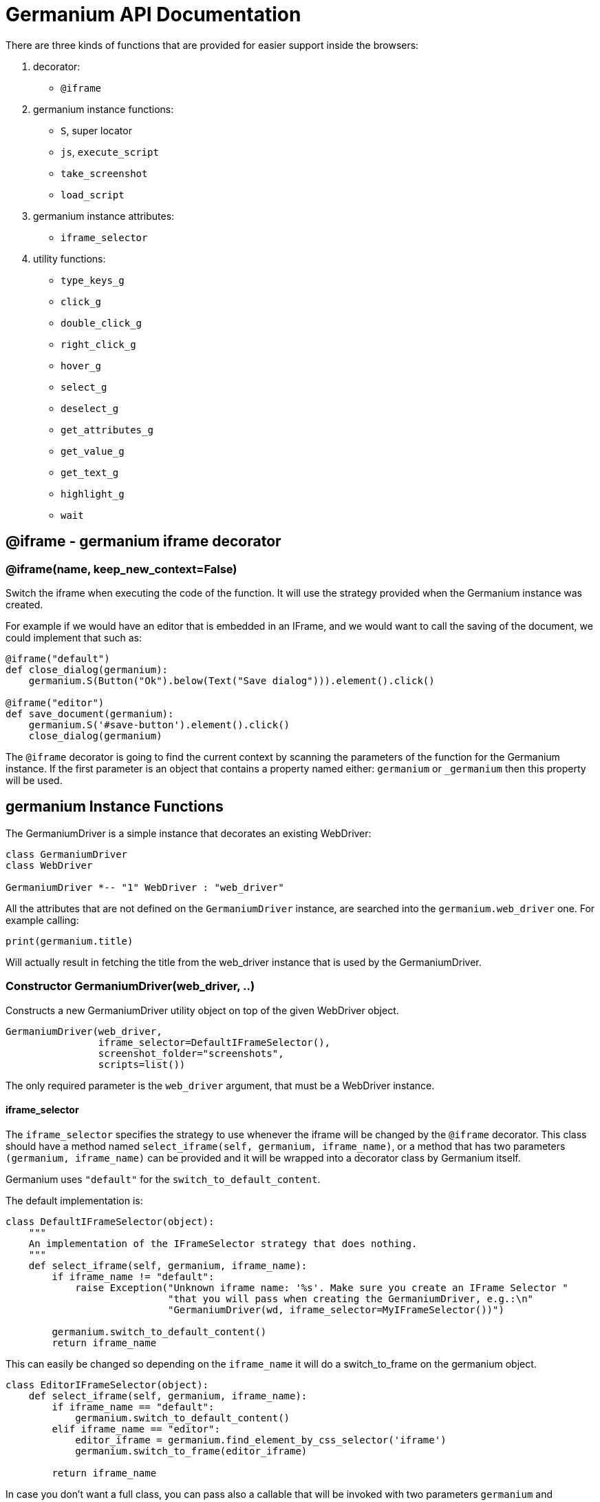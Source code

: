 = Germanium API Documentation

:toc: left
:experimental:

There are three kinds of functions that are provided for easier support
inside the browsers:

1. decorator:
    - `@iframe`
2. germanium instance functions:
    - `S`, super locator
    - `js`, `execute_script`
    - `take_screenshot`
    - `load_script`
3. germanium instance attributes:
    - `iframe_selector`
4. utility functions:
    - `type_keys_g`
    - `click_g`
    - `double_click_g`
    - `right_click_g`
    - `hover_g`
    - `select_g`
    - `deselect_g`
    - `get_attributes_g`
    - `get_value_g`
    - `get_text_g`
    - `highlight_g`
    - `wait`

== @iframe - germanium iframe decorator

### @iframe(name, keep_new_context=False)

Switch the iframe when executing the code of the function. It will use the
strategy provided when the Germanium instance was created.

For example if we would have an editor that is embedded in an IFrame, and
we would want to call the saving of the document, we could implement that
such as:

[source,python]
-----------------------------------------------------------------------------
@iframe("default")
def close_dialog(germanium):
    germanium.S(Button("Ok").below(Text("Save dialog"))).element().click()

@iframe("editor")
def save_document(germanium):
    germanium.S('#save-button').element().click()
    close_dialog(germanium)
-----------------------------------------------------------------------------

The `@iframe` decorator is going to find the current context by scanning the
parameters of the function for the Germanium instance. If the first parameter
is an object that contains a property named either: `germanium` or `_germanium`
then this property will be used.


== germanium Instance Functions

The GermaniumDriver is a simple instance that decorates an existing
WebDriver:

[plantuml, germanium-instance-overview, svg]
------------------------------------------------------------------------------
class GermaniumDriver
class WebDriver

GermaniumDriver *-- "1" WebDriver : "web_driver"
------------------------------------------------------------------------------

All the attributes that are not defined on the `GermaniumDriver` instance,
are searched into the `germanium.web_driver` one. For example calling:

[source,python]
-----------------------------------------------------------------------------
print(germanium.title)
-----------------------------------------------------------------------------

Will actually result in fetching the title from the web_driver instance
that is used by the GermaniumDriver.

=== Constructor GermaniumDriver(web_driver, ..)

Constructs a new GermaniumDriver utility object on top of the given WebDriver
object.

[source,python]
-----------------------------------------------------------------------------
GermaniumDriver(web_driver,
                iframe_selector=DefaultIFrameSelector(),
                screenshot_folder="screenshots",
                scripts=list())
-----------------------------------------------------------------------------

The only required parameter is the `web_driver` argument, that must be a
WebDriver instance.

==== iframe_selector

The `iframe_selector` specifies the strategy to use whenever the iframe will
be changed by the `@iframe` decorator. This class should have a method named
`select_iframe(self, germanium, iframe_name)`, or a method that has two
parameters `(germanium, iframe_name)` can be provided and it will be
wrapped into a decorator class by Germanium itself.

Germanium uses `"default"` for the `switch_to_default_content`.

The default implementation is:

[source,python]
-----------------------------------------------------------------------------
class DefaultIFrameSelector(object):
    """
    An implementation of the IFrameSelector strategy that does nothing.
    """
    def select_iframe(self, germanium, iframe_name):
        if iframe_name != "default":
            raise Exception("Unknown iframe name: '%s'. Make sure you create an IFrame Selector "
                            "that you will pass when creating the GermaniumDriver, e.g.:\n"
                            "GermaniumDriver(wd, iframe_selector=MyIFrameSelector())")

        germanium.switch_to_default_content()
        return iframe_name
-----------------------------------------------------------------------------

This can easily be changed so depending on the `iframe_name` it will
do a switch_to_frame on the germanium object.

[source,python]
-----------------------------------------------------------------------------
class EditorIFrameSelector(object):
    def select_iframe(self, germanium, iframe_name):
        if iframe_name == "default":
            germanium.switch_to_default_content()
        elif iframe_name == "editor":
            editor_iframe = germanium.find_element_by_css_selector('iframe')
            germanium.switch_to_frame(editor_iframe)

        return iframe_name
-----------------------------------------------------------------------------

In case you don't want a full class, you can pass also a callable that will
be invoked with two parameters `germanium` and `iframe_name`:

[source,python]
-----------------------------------------------------------------------------
def select_iframe(germanium, iframe_name):
    if iframe_name == "default":
        germanium.switch_to_default_content()
    elif iframe_name == "editor":
        editor_iframe = germanium.find_element_by_css_selector('iframe')
        germanium.switch_to_frame(editor_iframe)

    return iframe_name
-----------------------------------------------------------------------------

So when invoking the `GermaniumDriver` someone can:

[source,python]
-----------------------------------------------------------------------------
GermaniumDriver(web_driver,
                iframe_selector=select_iframe)
-----------------------------------------------------------------------------

==== screenshot_folder

The folder where to save the screenshots, whenever take_screenshot is called.
It defaults to `"screenshots"`, so basically a local folder named screenshots
in the current working directory.

==== scripts

A list of files with JavaScript to be automatically loaded into the page,
whenever either `get()`, `reload_page()` or `wait_for_page_to_load()` is done.

==== germanium.S(selector, strategy?)

`S` stands for the super locator, and returns an object that can execute
a locator in the current iframe context of germanium. The letter
`S` was chosen since it is looking very similar to jquery's `$`.

The first parameter, the selector, can be any of the selector objects from the
link:selectors.adoc[germanium.selectors] package, or a string that will be
further interpreted on what selector will be used.

For example to find a button you can either:

[source,python]
-----------------------------------------------------------------------------
germanium.S(Button('OK'))
-----------------------------------------------------------------------------

or using a CSS selector:

[source,python]
-----------------------------------------------------------------------------
germanium.S("input[value'OK'][type='button']")
-----------------------------------------------------------------------------

or using a specific locator:

[source,python]
-----------------------------------------------------------------------------
# implicit strategy detection, will match XPath, due to // start
germanium.S("//input[@value='OK'][@type='button']")
# or explicit in-string strategy:
germanium.S("xpath://input[@value='OK'][@type='button']")
# or explicit strategy:
germanium.S("//input[@value='OK'][@type='button']", "xpath")
-----------------------------------------------------------------------------

The link:selectors.adoc[selectors approach] is recommended since a selector find will match either
an html `input` element of type `button`, either a html button `element` that
has the label OK.

The S locator is not itself a locator but rather a locator strategy.
Thus the S locator will choose:

1. if the searched expression starts with `//` then the xpath locator
    will be used.

[source,python]
-----------------------------------------------------------------------------
# will find elements by XPath
germanium.S('//*[contains(@class, "test")]');
-----------------------------------------------------------------------------

2. else the css locator will be used.

[source,python]
-----------------------------------------------------------------------------
# will find elements by CSS
germanium.S('.test')
-----------------------------------------------------------------------------

The S function call will return an object that is compatible with the static
`wait_for` command.

=== germanium.js(code), germanium.execute_script(code)

Execute the given JavaScript, and return its result.

[source,python]
-----------------------------------------------------------------------------
germanium.js('return document.title;')
-----------------------------------------------------------------------------

[TIP]
The `js` is just an alias for the `execute_script` function

=== germanium.take_screenshot(name)

Takes a screenshot of the browser and saves it in the configured screenshot
folder.

[source,python]
-----------------------------------------------------------------------------
# will save a screenshot as `screenshots/test.png`
germanium.take_screenshot('test')
-----------------------------------------------------------------------------

=== germanium.load_script(filename)

Loads the JavaScript code from the file with the given name into the browser.

[source,python]
-----------------------------------------------------------------------------
germanium.load_script('jquery.js')
-----------------------------------------------------------------------------

== germanium Instance Attributes

Currently there is only one attribute, namely the `iframe_selector`, that
allows changing the current iframe selection strategy for the given instance.

As in the constructor, it supports both the class, or the callable as values
for assignment.

[source,python]
-----------------------------------------------------------------------------
def new_iframe_selector(germanium, iframe_name):
    # ...

old_ifame_selector = get_germanium().iframe_selector
get_germanium().iframe_selector = new_iframe_selector
-----------------------------------------------------------------------------

This is useful for reusing the Germanium instance across tests, without the
need to recreate it just because you need another `iframe_selector` strategy.

== germanium Utility Functions

Utility functions for Germanium instances.

=== type_keys_g(germanium, keys_typed, element=None)

Type the current keys into the browser, optionally specifying the element to
send the events to.

[source,python]
-----------------------------------------------------------------------------
type_keys_g(germanium, "send data<cr>but <!shift>not<^shift> now.")
-----------------------------------------------------------------------------

Special keys such as kbd:[ENTER], are available by just escaping them in `<` and `>`
characters, e.g. `<ENTER>`. For example to send kbd:[TAB] kbd:[TAB] kbd:[ENTER] someone
could type:

[source,python]
-----------------------------------------------------------------------------
type_keys_g(germanium, "<tab*2><enter>")
-----------------------------------------------------------------------------

[TIP]
Using `*` in special keys or combined macros, allows you to type the same key,
or key combination multiple times.

Also, in the typing of the keys, combined macros such as `<ctrl-a>` are
automatically understood as kbd:[CTRL+A] and translated correctly as an action chain.

Macro keys can be written such as:

- kbd:[SHIFT]: `S`, `SHIFT`
- kbd:[CONTROL]: `C`, `CTL`, `CTRL`, `CONTROL`
- kbd:[META]: `M`, `META`

Also germanium is smart enough, so the position of the macro key matters, thus
`<s-s>` is equivalent to `<shift-s>` and thus interpreted as kbd:[SHIFT+s], and not
kbd:[s+s] or kbd:[SHIFT+SHIFT].

In order to start pressing a key, and release it latter, while still typing other
keys, the `!` and `^` symbols can be used.
For example to type some keys with kbd:[SHIFT] pressed this can be done:

[source,python]
-----------------------------------------------------------------------------
type_keys_g(germanium, "<!shift>shift is down<^shift>, and now is up.")
-----------------------------------------------------------------------------

[TIP]
The `!` looks like a finger almost pressing the button,
and the `^` is self explanatory: the finger released the given button.

=== click_g(germanium, selector)

Perform a single click mouse action.

[source,python]
-----------------------------------------------------------------------------
click_g(germanium, Button("Cancel").below(Text("Delete file?")))
-----------------------------------------------------------------------------

=== double_click_g(germanium, selector)

Perform a double click mouse action.

[source,python]
-----------------------------------------------------------------------------
double_click_g(germanium, "a.test-label")
-----------------------------------------------------------------------------

=== right_click_g(germanium, selector)

Perform a mouse right click. Also known as a context menu click.

[source,python]
-----------------------------------------------------------------------------
right_click_g(germanium, webdriver_element)
-----------------------------------------------------------------------------

=== hover_g(germanium, selector)

Hover the given element.

[source,python]
-----------------------------------------------------------------------------
hover_g(germanium, 'a.main-menu')
-----------------------------------------------------------------------------

=== select_g(germanium, selector, text=None, *argv, value=None, index=None)

Select one or more elements in a HTML `<select>` element. Can select the
elements by either, text values, actual values inside the `<option>`, or by
index.

[source,python]
-----------------------------------------------------------------------------
select('select#country', value='at')
select('select#multivalueSelect', index=[1,3,7,8])
-----------------------------------------------------------------------------

=== deselect_g(germanium, selector, text=None, *argv, value=None, index=None)

Deselects one or more elements in a HTML `<select>` element. Can deselect the
elements by either, text values, actual values inside the `<option>`, or by
index.

[source,python]
-----------------------------------------------------------------------------
deselect('select#multivalueSelect', index=[7,8])
-----------------------------------------------------------------------------

=== get_attributes_g(germanium, selector)

Return all the attributes of the element matched by the selector as a dictionary
object.

For example for this HTML:

[source,html]
-----------------------------------------------------------------------------
<body>
    <div id='editor' class='modal superb' custom-data='simple-code'></div>
</body>
-----------------------------------------------------------------------------

To get all the attributes of the editor div, someone can:

[source,python]
-----------------------------------------------------------------------------
editor_attributes = get_attributes_g(germanium, '#editor')
assert editor_attributes['class'] == 'modal superb'
assert editor_attributes['id'] == 'editor'
assert editor_attributes['custom-data'] == 'simple-code'
-----------------------------------------------------------------------------

=== get_value_g(germanium, selector)

Returns the current value of the element matched by the selector. Normally
for inputs it's just the string value.

In case the selector matches a multiple select, will return an array with the
values that are currently selected.

[source,python]
-----------------------------------------------------------------------------
assert get_value_g(germanium, 'select#multivalueSelect') == [1, 3]
-----------------------------------------------------------------------------

=== get_text_g(germanium, selector)

Returns the current text of the element matched by the selector. This will
work also for `WebElement` instances that are passed as `selector` values
even if they are not visible.

=== highlight_g(germanium, selector)

Highlights the given selector on the germanium instance for debugging purposes.
This will make the element blink in the actual browser for easy visual
identification.

